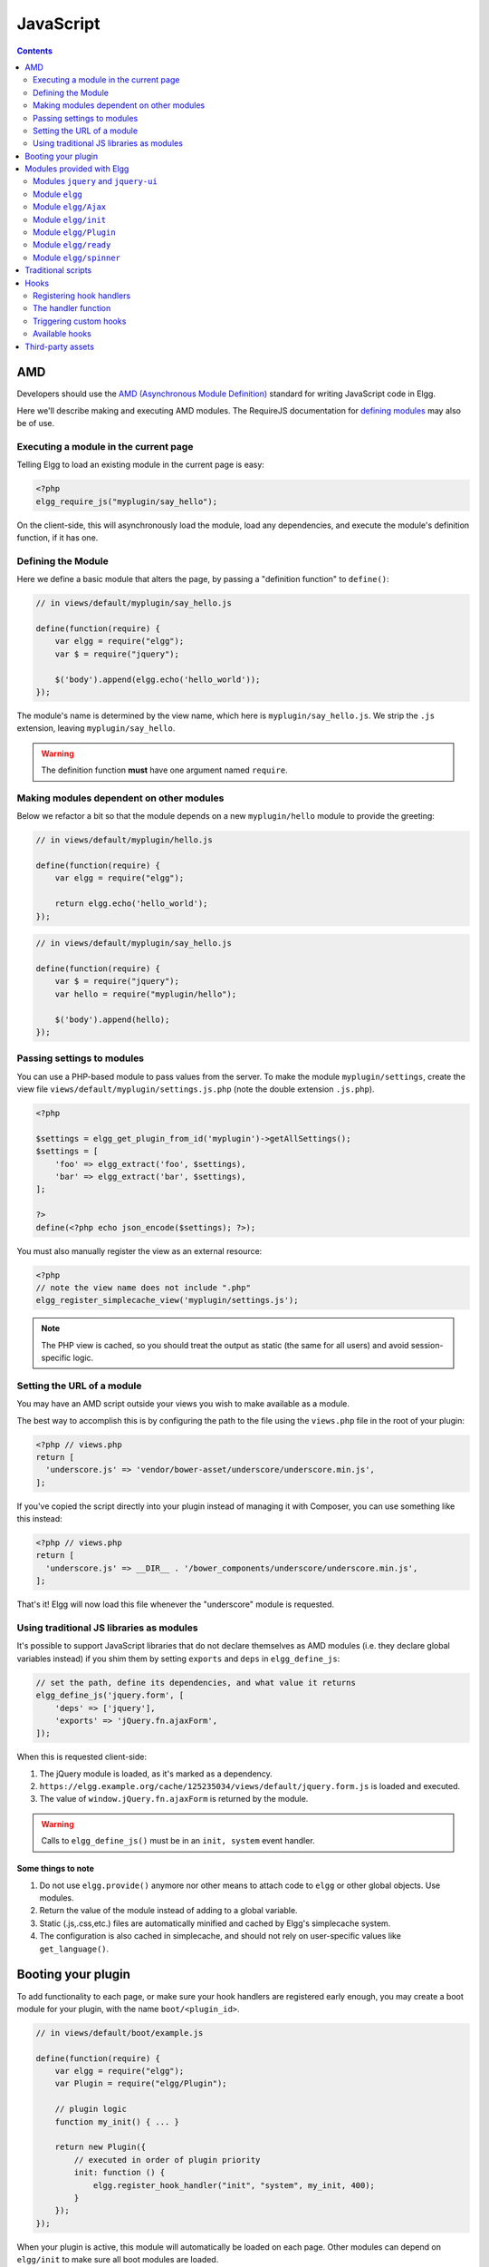 JavaScript
##########

.. contents:: Contents
   :local:
   :depth: 2

AMD
===

Developers should use the `AMD (Asynchronous Module
Definition) <http://requirejs.org/docs/whyamd.html>`_ standard for writing JavaScript code in Elgg.

Here we'll describe making and executing AMD modules. The RequireJS documentation for
`defining modules <http://requirejs.org/docs/api.html#define>`_ may also be of use.

Executing a module in the current page
--------------------------------------

Telling Elgg to load an existing module in the current page is easy:

.. code-block:: php

    <?php
    elgg_require_js("myplugin/say_hello");

On the client-side, this will asynchronously load the module, load any dependencies, and
execute the module's definition function, if it has one.

Defining the Module
-------------------

Here we define a basic module that alters the page, by passing a "definition function" to ``define()``:

.. code-block:: javascript

    // in views/default/myplugin/say_hello.js

    define(function(require) {
        var elgg = require("elgg");
        var $ = require("jquery");

        $('body').append(elgg.echo('hello_world'));
    });

The module's name is determined by the view name, which here is ``myplugin/say_hello.js``.
We strip the ``.js`` extension, leaving ``myplugin/say_hello``.

.. warning::

    The definition function **must** have one argument named ``require``.

Making modules dependent on other modules
-----------------------------------------

Below we refactor a bit so that the module depends on a new ``myplugin/hello`` module to provide
the greeting:

.. code-block:: javascript

    // in views/default/myplugin/hello.js

    define(function(require) {
        var elgg = require("elgg");

        return elgg.echo('hello_world');
    });

.. code-block:: javascript

    // in views/default/myplugin/say_hello.js

    define(function(require) {
        var $ = require("jquery");
        var hello = require("myplugin/hello");

        $('body').append(hello);
    });

Passing settings to modules
---------------------------

You can use a PHP-based module to pass values from the server. To make the module ``myplugin/settings``,
create the view file ``views/default/myplugin/settings.js.php`` (note the double extension
``.js.php``).

.. code-block:: php

    <?php

    $settings = elgg_get_plugin_from_id('myplugin')->getAllSettings();
    $settings = [
        'foo' => elgg_extract('foo', $settings),
        'bar' => elgg_extract('bar', $settings),
    ];

    ?>
    define(<?php echo json_encode($settings); ?>);

You must also manually register the view as an external resource:

.. code-block:: php

    <?php
    // note the view name does not include ".php"
    elgg_register_simplecache_view('myplugin/settings.js');

.. note::

    The PHP view is cached, so you should treat the output as static (the same for all users) and
    avoid session-specific logic.


Setting the URL of a module
---------------------------

You may have an AMD script outside your views you wish to make available as a module.

The best way to accomplish this is by configuring the path to the file using the
``views.php`` file in the root of your plugin:

.. code-block:: php

    <?php // views.php
    return [
      'underscore.js' => 'vendor/bower-asset/underscore/underscore.min.js',
    ];

If you've copied the script directly into your plugin instead of managing it with Composer,
you can use something like this instead:

.. code-block:: php

    <?php // views.php
    return [
      'underscore.js' => __DIR__ . '/bower_components/underscore/underscore.min.js',
    ];

That's it! Elgg will now load this file whenever the "underscore" module is requested.


Using traditional JS libraries as modules
-----------------------------------------

It's possible to support JavaScript libraries that do not declare themselves as AMD
modules (i.e. they declare global variables instead) if you shim them by
setting ``exports`` and ``deps`` in ``elgg_define_js``:

.. code-block:: php

    // set the path, define its dependencies, and what value it returns
    elgg_define_js('jquery.form', [
        'deps' => ['jquery'],
        'exports' => 'jQuery.fn.ajaxForm',
    ]);

When this is requested client-side:

#. The jQuery module is loaded, as it's marked as a dependency.
#. ``https://elgg.example.org/cache/125235034/views/default/jquery.form.js`` is loaded and executed.
#. The value of ``window.jQuery.fn.ajaxForm`` is returned by the module.

.. warning:: Calls to ``elgg_define_js()`` must be in an ``init, system`` event handler.

Some things to note
^^^^^^^^^^^^^^^^^^^

#. Do not use ``elgg.provide()`` anymore nor other means to attach code to ``elgg`` or other
   global objects. Use modules.
#. Return the value of the module instead of adding to a global variable.
#. Static (.js,.css,etc.) files are automatically minified and cached by Elgg's simplecache system.
#. The configuration is also cached in simplecache, and should not rely on user-specific values
   like ``get_language()``.

.. _guides/javascript#boot:

Booting your plugin
===================

To add functionality to each page, or make sure your hook handlers are registered early enough, you may create a boot module for your plugin, with the name ``boot/<plugin_id>``.

.. code-block:: javascript

    // in views/default/boot/example.js

    define(function(require) {
        var elgg = require("elgg");
        var Plugin = require("elgg/Plugin");

        // plugin logic
        function my_init() { ... }

        return new Plugin({
            // executed in order of plugin priority
            init: function () {
                elgg.register_hook_handler("init", "system", my_init, 400);
            }
        });
    });

When your plugin is active, this module will automatically be loaded on each page. Other modules can depend on ``elgg/init`` to make sure all boot modules are loaded.

Each boot module **must** return an instance of ``elgg/Plugin``. The constructor must receive an object with a function in the ``init`` key. The ``init`` function will be called in the order of the plugin in Elgg's admin area.

.. note:: Though not strictly necessary, you may want to use the ``init, system`` event to control when your initialization code runs with respect to other modules.

.. warning:: A boot module **cannot** depend on the modules ``elgg/init`` or ``elgg/ready``.

Modules provided with Elgg
==========================

Modules ``jquery`` and ``jquery-ui``
------------------------------------

You must depend on these modules to use ``$`` or ``$.ui`` methods. In the future Elgg may stop loading these by default.

Module ``elgg``
---------------

``elgg.echo()``

Translate interface text

.. code:: js

   elgg.echo('example:text', ['arg1']);


``elgg.system_message()``

Display a status message to the user.

.. code:: js

   elgg.system_message(elgg.echo('success'));


``elgg.register_error()``

Display an error message to the user.

.. code:: js

   elgg.register_error(elgg.echo('error'));


``elgg.normalize_url()``

Normalize a URL relative to the elgg root:

.. code:: js

    // "http://localhost/elgg/blog"
    elgg.normalize_url('/blog');

``elgg.forward()``

Redirect to a new page.

.. code:: js

    elgg.forward('/blog');

This function automatically normalizes the URL.


``elgg.parse_url()``

Parse a URL into its component parts:

.. code:: js

   // returns {
   //   fragment: "fragment",
   //   host: "community.elgg.org",
   //   path: "/file.php",
   //   query: "arg=val"
   // }
   elgg.parse_url('http://community.elgg.org/file.php?arg=val#fragment');


``elgg.get_page_owner_guid()``

Get the GUID of the current page's owner.


``elgg.register_hook_handler()``

Register a hook handler with the event system. For best results, do this in a plugin boot module.

.. code-block:: js

    // boot module: /views/default/boot/example.js
    define(function (require) {
        var elgg = require('elgg');
        var Plugin = require('elgg/Plugin');

        elgg.register_hook_handler('foo', 'bar', function () { ... });

        return new Plugin();
    });


``elgg.trigger_hook()``

Emit a hook event in the event system. For best results depend on the elgg/init module.

.. code-block:: js

    // old
    value = elgg.trigger_hook('my_plugin:filter', 'value', {}, value);

    define(function (require) {
        require('elgg/init');
        var elgg = require('elgg');

        value = elgg.trigger_hook('my_plugin:filter', 'value', {}, value);
    });


``elgg.security.refreshToken()``

Force a refresh of all XSRF tokens on the page.

This is automatically called every 5 minutes by default.

This requires a valid security token in 1.8, but not in 1.9.

The user will be warned if their session has expired.


``elgg.security.addToken()``

Add a security token to an object, URL, or query string:

.. code:: js

   // returns {
   //   __elgg_token: "1468dc44c5b437f34423e2d55acfdd87",
   //   __elgg_ts: 1328143779,
   //   other: "data"
   // }
   elgg.security.addToken({'other': 'data'});

   // returns: "action/add?__elgg_ts=1328144079&__elgg_token=55fd9c2d7f5075d11e722358afd5fde2"
   elgg.security.addToken("action/add");

   // returns "?arg=val&__elgg_ts=1328144079&__elgg_token=55fd9c2d7f5075d11e722358afd5fde2"
   elgg.security.addToken("?arg=val");


``elgg.get_logged_in_user_entity()``

Returns the logged in user as an JS ElggUser object.


``elgg.get_logged_in_user_guid()``

Returns the logged in user's guid.


``elgg.is_logged_in()``

True if the user is logged in.


``elgg.is_admin_logged_in()``

True if the user is logged in and is an admin.


``elgg.config.get_language()``

Get the current page's language.


There are a number of configuration values set in the elgg object:

.. code:: js

    // The root of the website.
    elgg.config.wwwroot;
    // The default site language.
    elgg.config.language;
    // The current page's viewtype
    elgg.config.viewtype;
    // The Elgg version (YYYYMMDDXX).
    elgg.config.version;
    // The Elgg release (X.Y.Z).
    elgg.config.release;

Module ``elgg/Ajax``
--------------------

See the :doc:`ajax` page for details.

Module ``elgg/init``
--------------------

``elgg/init`` loads and initializes all boot modules in priority order and triggers the [init, system] hook.

Require this module to make sure all plugins are ready.

Module ``elgg/Plugin``
----------------------

Used to create a :ref:`boot module <guides/javascript#boot>`.

Module ``elgg/ready``
---------------------

``elgg/ready`` loads and initializes all plugin boot modules in priority order.

Require this module to make sure all plugins are ready.

Module ``elgg/spinner``
-----------------------

The ``elgg/spinner`` module can be used to create an Ajax loading indicator fixed to the top of the window.

.. code:: js

   define(function (require) {
      var spinner = require('elgg/spinner');

      elgg.action('friend/add', {
          beforeSend: spinner.start,
          complete: spinner.stop,
          success: function (json) {
              // ...
          }
      });
   });

.. note:: The ``elgg/Ajax`` module uses the spinner by default.

Traditional scripts
===================

Although we highly recommend using AMD modules, you can register scripts with ``elgg_register_js``:

.. code:: php

   elgg_register_js('jquery', $cdnjs_url);

This will override any URLs previously registered under this name.

Load a library on the current page with ``elgg_load_js``:

.. code:: php

   elgg_load_js('jquery');

This will load the library in the page footer. You must use the ``require()`` function to depend on
modules like ``elgg`` and ``jquery``.

.. warning::

   Using inline scripts is NOT SUPPORTED because:
    * They are not testable (maintainability)
    * They are not cacheable (performance)
    * They prevent use of Content-Security-Policy (security)
    * They prevent scripts from being loaded with ``defer`` or ``async`` (performance)

   Inline scripts in core or bundled plugins are considered legacy bugs.

Hooks
=====

The JS engine has a hooks system similar to the PHP engine's plugin hooks: hooks are triggered and plugins can register functions to react or alter information. There is no concept of Elgg events in the JS engine; everything in the JS engine is implemented as a hook.

Registering hook handlers
-------------------------

Handler functions are registered using ``elgg.register_hook_handler()``. Multiple handlers can be registered for the same hook.

The following example registers the ``handleFoo`` function for the ``foo, bar`` hook.

.. code-block:: javascript

    define(function (require) {
        var elgg = require('elgg');
        var Plugin = require('elgg/Plugin');

        function handleFoo(hook, type, params, value) {
            // do something
        }

        elgg.register_hook_handler('foo', 'bar', handleFoo);

        return new Plugin();
   });

The handler function
--------------------

The handler will receive 4 arguments:

- **hook** - The hook name
- **type** - The hook type
- **params** - An object or set of parameters specific to the hook
- **value** - The current value

The ``value`` will be passed through each hook. Depending on the hook, callbacks can simply react or alter data.

Triggering custom hooks
-----------------------

Plugins can trigger their own hooks:

.. code:: javascript

    define(function(require) {
        require('elgg/init');
        var elgg = require('elgg');

        elgg.trigger_hook('name', 'type', {params}, "value");
    });

.. note:: Be aware of timing. If you don't depend on elgg/init, other plugins may not have had a chance to register their handlers.

Available hooks
---------------

**init, system**
    Plugins should register their init functions for this hook. It is fired after Elgg's JS is loaded and all plugin boot modules have been initialized. Depend on the ``elgg/init`` module to be sure this has completed.

**ready, system**
    This hook is fired when the system has fully booted (after init). Depend on the ``elgg/ready`` module to be sure this has completed.

**getOptions, ui.popup**
    This hook is fired for pop up displays (``"rel"="popup"``) and allows for customized placement options.

**config, ckeditor**
    This filters the CKEditor config object. Register for this hook in a plugin boot module. The defaults can be seen in the module ``elgg/ckeditor/config``.

**ajax_request_data, \***
    This filters request data sent by the ``elgg/Ajax`` module. See :doc:`ajax` for details.

**ajax_response_data, \***
    This filters the response data returned to users of the ``elgg/Ajax`` module. See :doc:`ajax` for details.

Third-party assets
==================

We recommend managing third-party scripts and styles with Composer.
Elgg core uses ``fxp/composer-asset-plugin`` for this purpose.
This plugin allows you to pull dependencies from the Bower or NPM package repositories,
but using the Composer command-line tool.

For example, to include jQuery, you could run the following Composer commands:

.. code-block:: shell

    composer global require fxp/composer-asset-plugin:~1.1.1
    composer require bower-asset/jquery:~2.0

.. note::

    ``fxp/composer-asset-plugin`` must be installed globally!
    See https://github.com/francoispluchino/composer-asset-plugin for more info.
